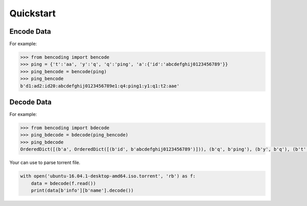 Quickstart
==========


Encode Data
-----------

For example:

.. code-block:: python

    >>> from bencoding import bencode
    >>> ping = {'t':'aa', 'y':'q', 'q':'ping', 'a':{'id':'abcdefghij0123456789'}}
    >>> ping_bencode = bencode(ping)
    >>> ping_bencode
    b'd1:ad2:id20:abcdefghij0123456789e1:q4:ping1:y1:q1:t2:aae'



Decode Data
-----------

For example:

.. code-block:: python

    >>> from bencoding import bdecode
    >>> ping_bdecode = bdecode(ping_bencode)
    >>> ping_bdecode
    OrderedDict([(b'a', OrderedDict([(b'id', b'abcdefghij0123456789')])), (b'q', b'ping'), (b'y', b'q'), (b't', b'aa')])


Your can use to parse torrent file.

.. code-block:: python

    with open('ubuntu-16.04.1-desktop-amd64.iso.torrent', 'rb') as f:
        data = bdecode(f.read())
        print(data[b'info'][b'name'].decode())
